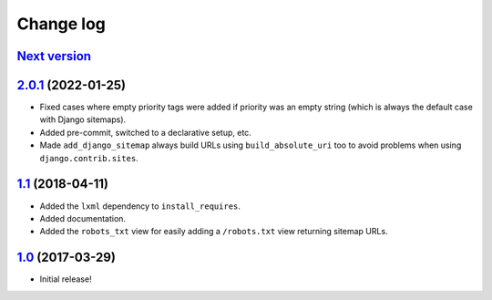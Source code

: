 ==========
Change log
==========

`Next version`_
~~~~~~~~~~~~~~~


`2.0.1`_ (2022-01-25)
~~~~~~~~~~~~~~~~~~~~~

- Fixed cases where empty priority tags were added if priority was an
  empty string (which is always the default case with Django sitemaps).
- Added pre-commit, switched to a declarative setup, etc.
- Made ``add_django_sitemap`` always build URLs using ``build_absolute_uri``
  too to avoid problems when using ``django.contrib.sites``.


`1.1`_ (2018-04-11)
~~~~~~~~~~~~~~~~~~~

- Added the ``lxml`` dependency to ``install_requires``.
- Added documentation.
- Added the ``robots_txt`` view for easily adding a ``/robots.txt``
  view returning sitemap URLs.


`1.0`_ (2017-03-29)
~~~~~~~~~~~~~~~~~~~

- Initial release!

.. _1.0: https://github.com/matthiask/django-sitemaps/commit/df0841349
.. _1.1: https://github.com/matthiask/django-sitemaps/compare/1.0...1.1
.. _2.0.1: https://github.com/matthiask/django-sitemaps/compare/1.1...2.0.1
.. _Next version: https://github.com/matthiask/django-sitemaps/compare/2.0.1...main
